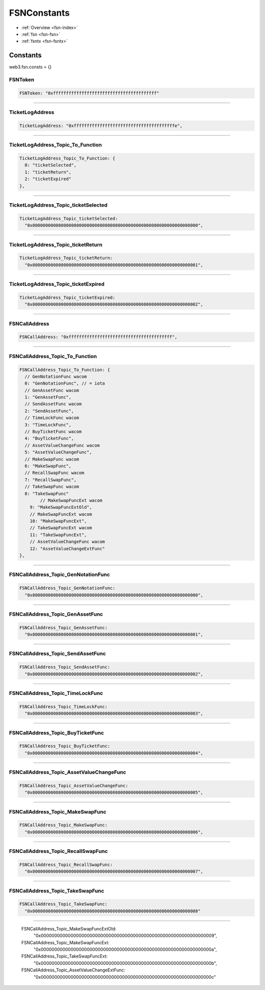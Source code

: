 .. _fsn-constants:

============
FSNConstants
============

- :ref:`Overview <fsn-index>`
- :ref:`fsn <fsn-fsn>`
- :ref:`fsntx <fsn-fsntx>`

Constants
=========

web3.fsn.consts = {}


FSNToken
--------

.. code-block:: javascript

    FSNToken: "0xffffffffffffffffffffffffffffffffffffffff"


--------


TicketLogAddress
----------------

.. code-block:: javascript

    TicketLogAddress: "0xfffffffffffffffffffffffffffffffffffffffe",

----------------


TicketLogAddress_Topic_To_Function
----------------------------------

.. code-block:: javascript

  TicketLogAddress_Topic_To_Function: {
    0: "ticketSelected",
    1: "ticketReturn",
    2: "ticketExpired"
  },


----------------------------------

TicketLogAddress_Topic_ticketSelected
-------------------------------------

.. code-block:: javascript

  TicketLogAddress_Topic_ticketSelected:
    "0x0000000000000000000000000000000000000000000000000000000000000000",


-------------------------------------

TicketLogAddress_Topic_ticketReturn
-----------------------------------


.. code-block:: javascript

  TicketLogAddress_Topic_ticketReturn:
    "0x0000000000000000000000000000000000000000000000000000000000000001",

-----------------------------------


TicketLogAddress_Topic_ticketExpired
------------------------------------

.. code-block:: javascript

  TicketLogAddress_Topic_ticketExpired:
    "0x0000000000000000000000000000000000000000000000000000000000000002",

------------------------------------

FSNCallAddress
--------------

.. code-block:: javascript

  FSNCallAddress: "0xffffffffffffffffffffffffffffffffffffffff",


--------------


FSNCallAddress_Topic_To_Function
--------------------------------

.. code-block:: javascript

  FSNCallAddress_Topic_To_Function: {
    // GenNotationFunc wacom
    0: "GenNotationFunc", // = iota
    // GenAssetFunc wacom
    1: "GenAssetFunc",
    // SendAssetFunc wacom
    2: "SendAssetFunc",
    // TimeLockFunc wacom
    3: "TimeLockFunc",
    // BuyTicketFunc wacom
    4: "BuyTicketFunc",
    // AssetValueChangeFunc wacom
    5: "AssetValueChangeFunc",
    // MakeSwapFunc wacom
    6: "MakeSwapFunc",
    // RecallSwapFunc wacom
    7: "RecallSwapFunc",
    // TakeSwapFunc wacom
    8: "TakeSwapFunc"
          // MakeSwapFuncExt wacom
      9: "MakeSwapFuncExtOld",
      // MakeSwapFuncExt wacom
      10: "MakeSwapFuncExt",
      // TakeSwapFuncExt wacom
      11: "TakeSwapFuncExt",
      // AssetValueChangeFunc wacom
      12: "AssetValueChangeExtFunc"
  },


--------------------------------

FSNCallAddress_Topic_GenNotationFunc
------------------------------------

.. code-block:: javascript

    FSNCallAddress_Topic_GenNotationFunc:
      "0x0000000000000000000000000000000000000000000000000000000000000000",

------------------------------------

FSNCallAddress_Topic_GenAssetFunc
---------------------------------

.. code-block:: javascript

  FSNCallAddress_Topic_GenAssetFunc:
    "0x0000000000000000000000000000000000000000000000000000000000000001",

---------------------------------

FSNCallAddress_Topic_SendAssetFunc
----------------------------------

.. code-block:: javascript

  FSNCallAddress_Topic_SendAssetFunc:
    "0x0000000000000000000000000000000000000000000000000000000000000002",


----------------------------------

FSNCallAddress_Topic_TimeLockFunc
---------------------------------

.. code-block:: javascript

  FSNCallAddress_Topic_TimeLockFunc:
    "0x0000000000000000000000000000000000000000000000000000000000000003",


---------------------------------

FSNCallAddress_Topic_BuyTicketFunc
----------------------------------

.. code-block:: javascript

  FSNCallAddress_Topic_BuyTicketFunc:
    "0x0000000000000000000000000000000000000000000000000000000000000004",


----------------------------------

FSNCallAddress_Topic_AssetValueChangeFunc
-----------------------------------------

.. code-block:: javascript

  FSNCallAddress_Topic_AssetValueChangeFunc:
    "0x0000000000000000000000000000000000000000000000000000000000000005",


-----------------------------------------

FSNCallAddress_Topic_MakeSwapFunc
---------------------------------

.. code-block:: javascript

  FSNCallAddress_Topic_MakeSwapFunc:
    "0x0000000000000000000000000000000000000000000000000000000000000006",


---------------------------------

FSNCallAddress_Topic_RecallSwapFunc
-----------------------------------

.. code-block:: javascript

  FSNCallAddress_Topic_RecallSwapFunc:
    "0x0000000000000000000000000000000000000000000000000000000000000007",

-----------------------------------

FSNCallAddress_Topic_TakeSwapFunc
---------------------------------

.. code-block:: javascript

  FSNCallAddress_Topic_TakeSwapFunc:
    "0x0000000000000000000000000000000000000000000000000000000000000008"


---------------------------------


    FSNCallAddress_Topic_MakeSwapFuncExtOld:
      "0x0000000000000000000000000000000000000000000000000000000000000009",
    FSNCallAddress_Topic_MakeSwapFuncExt:
      "0x000000000000000000000000000000000000000000000000000000000000000a",
    FSNCallAddress_Topic_TakeSwapFuncExt:
      "0x000000000000000000000000000000000000000000000000000000000000000b",
    FSNCallAddress_Topic_AssetValueChangeExtFunc:
      "0x000000000000000000000000000000000000000000000000000000000000000c"